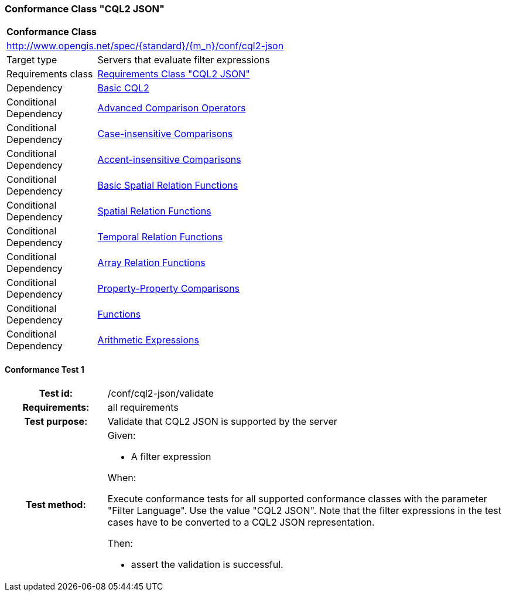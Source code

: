 === Conformance Class "CQL2 JSON"

:conf-class: cql2-json
[[conf_cql2-json]]
[cols="1,4a",width="90%"]
|===
2+|*Conformance Class*
2+|http://www.opengis.net/spec/{standard}/{m_n}/conf/{conf-class}
|Target type |Servers that evaluate filter expressions
|Requirements class |<<rc_cql2-json,Requirements Class "CQL2 JSON">>
|Dependency |<<conf_basic-cql2,Basic CQL2>>
|Conditional Dependency |<<conf_advanced-comparison-operators,Advanced Comparison Operators>>
|Conditional Dependency |<<conf_case-insensitive-comparison,Case-insensitive Comparisons>>
|Conditional Dependency |<<conf_accent-insensitive-comparison,Accent-insensitive Comparisons>>
|Conditional Dependency |<<conf_basic-spatial-relations,Basic Spatial Relation Functions>>
|Conditional Dependency |<<conf_spatial-relations,Spatial Relation Functions>>
|Conditional Dependency |<<conf_temporal-relations,Temporal Relation Functions>>
|Conditional Dependency |<<conf_array-relations,Array Relation Functions>>
|Conditional Dependency |<<conf_property-property,Property-Property Comparisons>>
|Conditional Dependency |<<conf_functions,Functions>>
|Conditional Dependency |<<conf_arithmetic,Arithmetic Expressions>>
|===

:conf-test: validate
==== Conformance Test {counter:test-id}
[cols=">20h,<80a",width="100%"]
|===
|Test id: | /conf/{conf-class}/{conf-test}
|Requirements: | all requirements
|Test purpose: | Validate that CQL2 JSON is supported by the server
|Test method: | 
Given:

* A filter expression

When:

Execute conformance tests for all supported conformance classes with the parameter "Filter Language". Use the value "CQL2 JSON". Note that the filter expressions in the test cases have to be converted to a CQL2 JSON representation.

Then:

* assert the validation is successful.
|===
